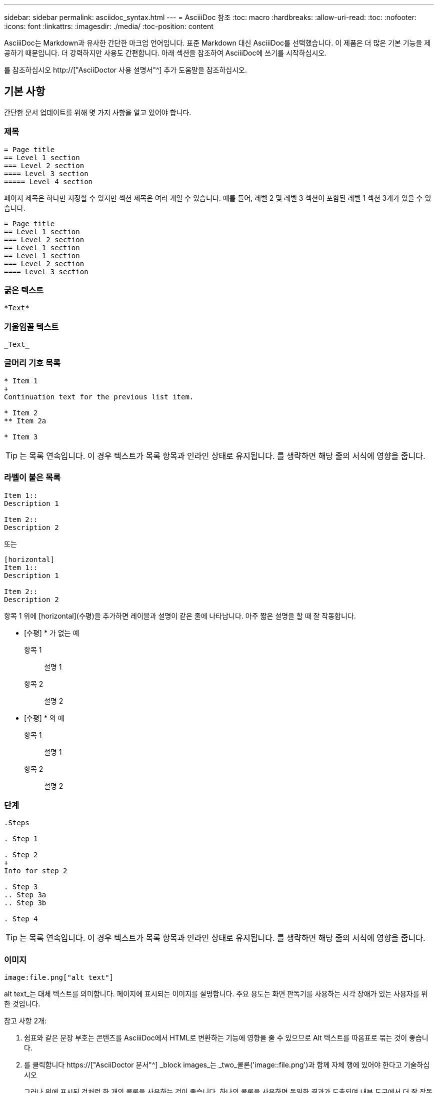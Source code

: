---
sidebar: sidebar 
permalink: asciidoc_syntax.html 
---
= AsciiiDoc 참조
:toc: macro
:hardbreaks:
:allow-uri-read: 
:toc: 
:nofooter: 
:icons: font
:linkattrs: 
:imagesdir: ./media/
:toc-position: content


[role="lead"]
AsciiiDoc는 Markdown과 유사한 간단한 마크업 언어입니다. 표준 Markdown 대신 AsciiiDoc를 선택했습니다. 이 제품은 더 많은 기본 기능을 제공하기 때문입니다. 더 강력하지만 사용도 간편합니다. 아래 섹션을 참조하여 AsciiiDoc에 쓰기를 시작하십시오.

를 참조하십시오 http://["AsciiDoctor 사용 설명서"^] 추가 도움말을 참조하십시오.



== 기본 사항

간단한 문서 업데이트를 위해 몇 가지 사항을 알고 있어야 합니다.



=== 제목

....
= Page title
== Level 1 section
=== Level 2 section
==== Level 3 section
===== Level 4 section
....
페이지 제목은 하나만 지정할 수 있지만 섹션 제목은 여러 개일 수 있습니다. 예를 들어, 레벨 2 및 레벨 3 섹션이 포함된 레벨 1 섹션 3개가 있을 수 있습니다.

....
= Page title
== Level 1 section
=== Level 2 section
== Level 1 section
== Level 1 section
=== Level 2 section
==== Level 3 section
....


=== 굵은 텍스트

....
*Text*
....


=== 기울임꼴 텍스트

....
_Text_
....


=== 글머리 기호 목록

....
* Item 1
+
Continuation text for the previous list item.

* Item 2
** Item 2a

* Item 3
....

TIP: 는 목록 연속입니다. 이 경우 텍스트가 목록 항목과 인라인 상태로 유지됩니다. 를 생략하면 해당 줄의 서식에 영향을 줍니다.



=== 라벨이 붙은 목록

....
Item 1::
Description 1

Item 2::
Description 2
....
또는

....
[horizontal]
Item 1::
Description 1

Item 2::
Description 2
....
항목 1 위에 [horizontal](수평)을 추가하면 레이블과 설명이 같은 줄에 나타납니다. 아주 짧은 설명을 할 때 잘 작동합니다.

* [수평] * 가 없는 예

항목 1:: 설명 1
항목 2:: 설명 2


* [수평] * 의 예

항목 1:: 설명 1
항목 2:: 설명 2




=== 단계

....
.Steps

. Step 1

. Step 2
+
Info for step 2

. Step 3
.. Step 3a
.. Step 3b

. Step 4
....

TIP: 는 목록 연속입니다. 이 경우 텍스트가 목록 항목과 인라인 상태로 유지됩니다. 를 생략하면 해당 줄의 서식에 영향을 줍니다.



=== 이미지

....
image:file.png["alt text"]
....
alt text_는 대체 텍스트를 의미합니다. 페이지에 표시되는 이미지를 설명합니다. 주요 용도는 화면 판독기를 사용하는 시각 장애가 있는 사용자를 위한 것입니다.

참고 사항 2개:

. 쉼표와 같은 문장 부호는 콘텐츠를 AsciiiDoc에서 HTML로 변환하는 기능에 영향을 줄 수 있으므로 Alt 텍스트를 따옴표로 묶는 것이 좋습니다.
. 를 클릭합니다 https://["AsciiDoctor 문서"^] _block images_는 _two_콜론('image::file.png')과 함께 자체 행에 있어야 한다고 기술하십시오
+
그러나 위에 표시된 것처럼 한 개의 콜론을 사용하는 것이 좋습니다. 하나의 콜론을 사용하면 동일한 결과가 도출되며 내부 도구에서 더 잘 작동합니다.





=== 비디오

YouTube에서 호스팅됨:

....
video::id[youtube]
....
GitHub에서 로컬로 호스팅:

....
video::file.mp4
....


=== 링크

사용해야 하는 구문은 연결할 내용에 따라 다릅니다.

* <<외부 사이트에 대한 링크입니다>>
* <<같은 페이지의 섹션에 대한 링크입니다>>
* <<문서의 다른 페이지에 대한 링크입니다>>




==== 외부 사이트에 대한 링크입니다

....
url[link text^]
....
^는 새 브라우저 탭에서 링크를 엽니다.



==== 같은 페이지의 섹션에 대한 링크입니다

....
<<section_title>>
....
예를 들면 다음과 같습니다.

....
For more details, see <<Headings>>.
....
링크 텍스트는 섹션 제목 이외의 다른 텍스트가 될 수 있습니다.

....
<<section_title,Different link text>>
....
예를 들면 다음과 같습니다.

....
<<Headings,Learn the syntax for headings>>.
....


==== 문서의 다른 페이지에 대한 링크입니다

파일이 동일한 GitHub 저장소에 있어야 합니다.

....
link:<file_name>.html[Link text]
....
파일의 섹션에 직접 연결하려면 해시(#)와 섹션의 제목을 추가합니다.

....
link:<file_name>.html#<section-name-using-dashes-and-all-lower-case>[Link text]
....
예를 들면 다음과 같습니다.

....
link:style.html#use-simple-words[Use simple words]
....


=== 참고, 팁 및 주의

메모, 팁 또는 주의 문구를 사용하여 특정 문장에 주의를 기울여야 할 수 있습니다. 다음과 같이 형식을 지정합니다.

....
NOTE: text

TIP: text

CAUTION: text
....
이러한 각 항목은 조금만 사용하십시오. 노트와 팁이 가득 찬 페이지는 만들지 않아도 됩니다. 그렇게 하면 의미가 떨어집니다.

AsciiiiDoc 콘텐츠를 HTML로 전환할 때 각 내용이 어떻게 보이는지 살펴보겠습니다.


NOTE: 이것은 참고입니다. 여기에는 독자가 알아야 할 추가 정보가 포함되어 있습니다.


TIP: 팁은 사용자가 무언가를 하거나 무언가를 이해하는 데 도움이 되는 유용한 정보를 제공합니다.


CAUTION: 주의할 경우 독자는 신중하게 행동하도록 조언합니다. 이 기능은 드문 경우에 사용합니다.



== 고급 항목

새 콘텐츠를 작성하는 경우 이 섹션에서 몇 가지 세부적인 내용을 검토할 수 있습니다.



=== 문서 머리글

각 AsciiDoc 파일에는 두 가지 유형의 헤더가 포함되어 있습니다. 첫 번째는 GitHub를 위한 것이고 두 번째는 AsciiiDoc 콘텐츠를 HTML로 전환하는 게시 도구인 AsciiDoctor를 위한 것입니다.

GitHub 헤더는 .adoc 파일의 첫 번째 콘텐츠 세트입니다. 여기에는 다음이 포함되어야 합니다.

....
---
sidebar: sidebar
permalink: <file_name>.html
keywords: keyword1, keyword2, keyword3, keyword4, keyword5
summary: "A summary."
---
....
키워드 및 요약은 검색 결과에 직접 영향을 줍니다. 실제로 검색 결과에 요약 자체가 표시됩니다. 사용자 편의성이 있는지 확인해야 합니다. 모범 사례는 요약 내용이 리드 단락에 반영되도록 하는 것입니다.


TIP: 콜론과 같은 문장 부호는 콘텐츠를 AsciiiDoc에서 HTML로 변환하는 기능에 영향을 줄 수 있으므로 요약은 따옴표로 묶는 것이 좋습니다.

다음 머리글은 문서 제목 바로 아래에 표시됩니다( 참조) <<제목>>)를 클릭합니다. 이 헤더에는 다음이 포함되어야 합니다.

....
:hardbreaks:
:nofooter:
:icons: font
:linkattrs:
:imagesdir: ./media/
....
이 머리글의 매개 변수를 터치할 필요는 없습니다. 그냥 붙여넣고 잊어버리면 됩니다.



=== 리드 단락

문서 제목 아래에 나타나는 첫 번째 단락에는 바로 위에 다음 구문이 포함되어야 합니다.

....
[.lead]
This is my lead paragraph for this content.
....
[.lead] 뒤에 오는 텍스트와 다른 형식의 CSS 서식을 리드 단락에 적용합니다.



=== 표

기본 테이블에 대한 구문은 다음과 같습니다.

....
[cols=2*,options="header",cols="25,75"]
|===
| heading column 1
| heading column 2
| row 1 column 1 | row 1 column 2
| row 2 column 1 | row 2 column 2
|===
....
테이블의 서식을 지정하는 방법은 _many_가지가 있습니다. 을 참조하십시오 https://["AsciiDoctor 사용 설명서"^] 추가 도움말을 참조하십시오.


TIP: 셀에 글머리 기호 목록과 같은 서식이 지정된 콘텐츠가 포함된 경우 열 머리글에 "A"를 추가하여 서식을 지정하는 것이 좋습니다. 예: [cols="2,2,4a" 옵션="header"]

https://["자세한 표 예제는 AsciiiDoc 구문 빠른 참조 를 참조하십시오"^].



=== 작업 제목

작업을 수행하는 방법을 설명하는 경우 단계를 시작하기 전에 소개 정보를 포함할 수 있습니다. 단계를 완료한 후 수행해야 할 작업을 말해야 할 수도 있습니다. 이 경우, 스캔을 가능하게 하는 헤더를 사용하여 해당 정보를 구성하는 것이 가장 좋습니다.

필요에 따라 다음 제목을 사용합니다.

.필요한 것
_ 사용자가 작업을 완료하는 데 필요한 정보입니다. _

.이 작업에 대해
_ 사용자가 이 작업에 대해 알아야 할 일부 추가 컨텍스트 정보입니다. _

.단계
_ 작업을 완료하기 위한 개별 단계. _

.다음 단계
_ 사용자가 다음에 수행해야 하는 작업. _

각 항목은 을 포함해야 합니다. 텍스트 바로 앞에 다음과 같이 표시됩니다.

....
.What you'll need
.About this task
.Steps
.What's next?
....
이 구문은 큰 글꼴로 굵은 텍스트를 적용합니다.



=== 명령 구문

명령어 입력 시, 'Monospace 폰트 적용:

....
`volume show -is-encrypted true`
....
다음과 같은 모양이 나타납니다.

볼륨 쇼는 암호화된 사실이다

명령 출력 또는 명령 예는 다음 구문을 사용합니다.

....
----
cluster2::> volume show -is-encrypted true

Vserver  Volume  Aggregate  State  Type  Size  Available  Used
-------  ------  ---------  -----  ----  -----  --------- ----
vs1      vol1    aggr2     online    RW  200GB    160.0GB  20%
----
....
대시 4개를 사용하면 서로 다른 텍스트 줄을 입력할 수 있습니다. 그 결과는 다음과 같습니다.

[listing]
----
cluster2::> volume show -is-encrypted true

Vserver  Volume  Aggregate  State  Type  Size  Available  Used
-------  ------  ---------  -----  ----  -----  --------- ----
vs1      vol1    aggr2     online    RW  200GB    160.0GB  20%
----


=== 변수 텍스트

명령 및 명령 출력에서 변수 텍스트를 밑줄로 묶고 기울임꼴을 적용합니다.

....
`vserver nfs modify -vserver _name_ -showmount enabled`
....
이 명령과 변수 텍스트는 다음과 같습니다.

'vserver nfs modify -vserver_name_-showmount enabled'


NOTE: 밑줄은 현재 코드 구문 강조 표시로는 지원되지 않습니다.



=== 코드 구문 강조 표시

코드 구문 강조 표시는 가장 널리 사용되는 언어를 문서화하는 개발자 중심의 솔루션을 제공합니다.

* 출력 예 1 *

[source, http]
----
POST https://netapp-cloud-account.auth0.com/oauth/token
Header: Content-Type: application/json
Body:
{
              "username": "<user_email>",
              "scope": "profile",
              "audience": "https://api.cloud.netapp.com",
              "client_id": "UaVhOIXMWQs5i1WdDxauXe5Mqkb34NJQ",
              "grant_type": "password",
              "password": "<user_password>"
}
----
* 출력 예 2 *

[source, json]
----
[
    {
        "header": {
            "requestId": "init",
            "clientId": "init",
            "agentId": "init"
        },
        "payload": {
            "init": {}
        },
        "id": "5801"
    }
]
----
* 지원되는 언어 *

* Bash
* 말림
* HTTPS
* JSON을 참조하십시오
* PowerShell을 사용합니다
* 인형
* 파이썬
* YAML


* 구현 *

다음 구문을 복사하여 붙여 넣은 다음 지원되는 언어와 코드를 추가합니다.

....
[source,<language>]
<code>
....
예를 들면 다음과 같습니다.

....
[source,curl]
curl -s https:///v1/ \
-H accept:application/json \
-H "Content-type: application/json" \
-H api-key: \
-H secret-key: \
-X [GET,POST,PUT,DELETE]
....


=== 컨텐츠 재사용

여러 페이지에 걸쳐 반복되는 콘텐츠 청크가 있는 경우 한 번 손쉽게 작성한 다음 해당 페이지 전체에서 다시 사용할 수 있습니다. 재사용은 동일한 리포지토리 내에서 여러 리포지토리에서 가능합니다. 작동 방식은 다음과 같습니다.

. 리포지터리에 _include라는 이름의 폴더를 만듭니다
+
https://["예를 들어, Cloud Tiering 저장소를 살펴보겠습니다"^].

. 다시 사용할 콘텐츠가 포함된 .adoc 파일을 해당 폴더에 추가합니다.
+
문장, 목록, 표, 하나 이상의 섹션 등이 될 수 있습니다. 파일에 다른 어떤 것도 포함시키지 마십시오. 머리글이나 다른 것은 없습니다.

. 이제 해당 콘텐츠를 다시 사용할 파일로 이동합니다.
. _Same_GitHub 리포지토리 내에서 콘텐츠를 재사용하는 경우, 한 줄에 다음 구문을 사용합니다.
+
 include::_include/<filename>.adoc[]
+
예를 들면 다음과 같습니다.

+
 include::_include/s3regions.adoc[]
. _different_repository에서 콘텐츠를 재사용하는 경우 한 줄에 다음 구문을 사용합니다.
+
 include::https://raw.githubusercontent.com/NetAppDocs/<reponame>/main/_include/<filename>.adoc[]
+
예를 들면 다음과 같습니다.

+
 include::https://raw.githubusercontent.com/NetAppDocs/cloud-tiering/main/_include/s3regions.adoc[]


바로 그겁니다!

Include 지시문에 대한 자세한 내용을 보려면 https://["AsciiDoctor 사용 설명서를 확인하십시오"^].
